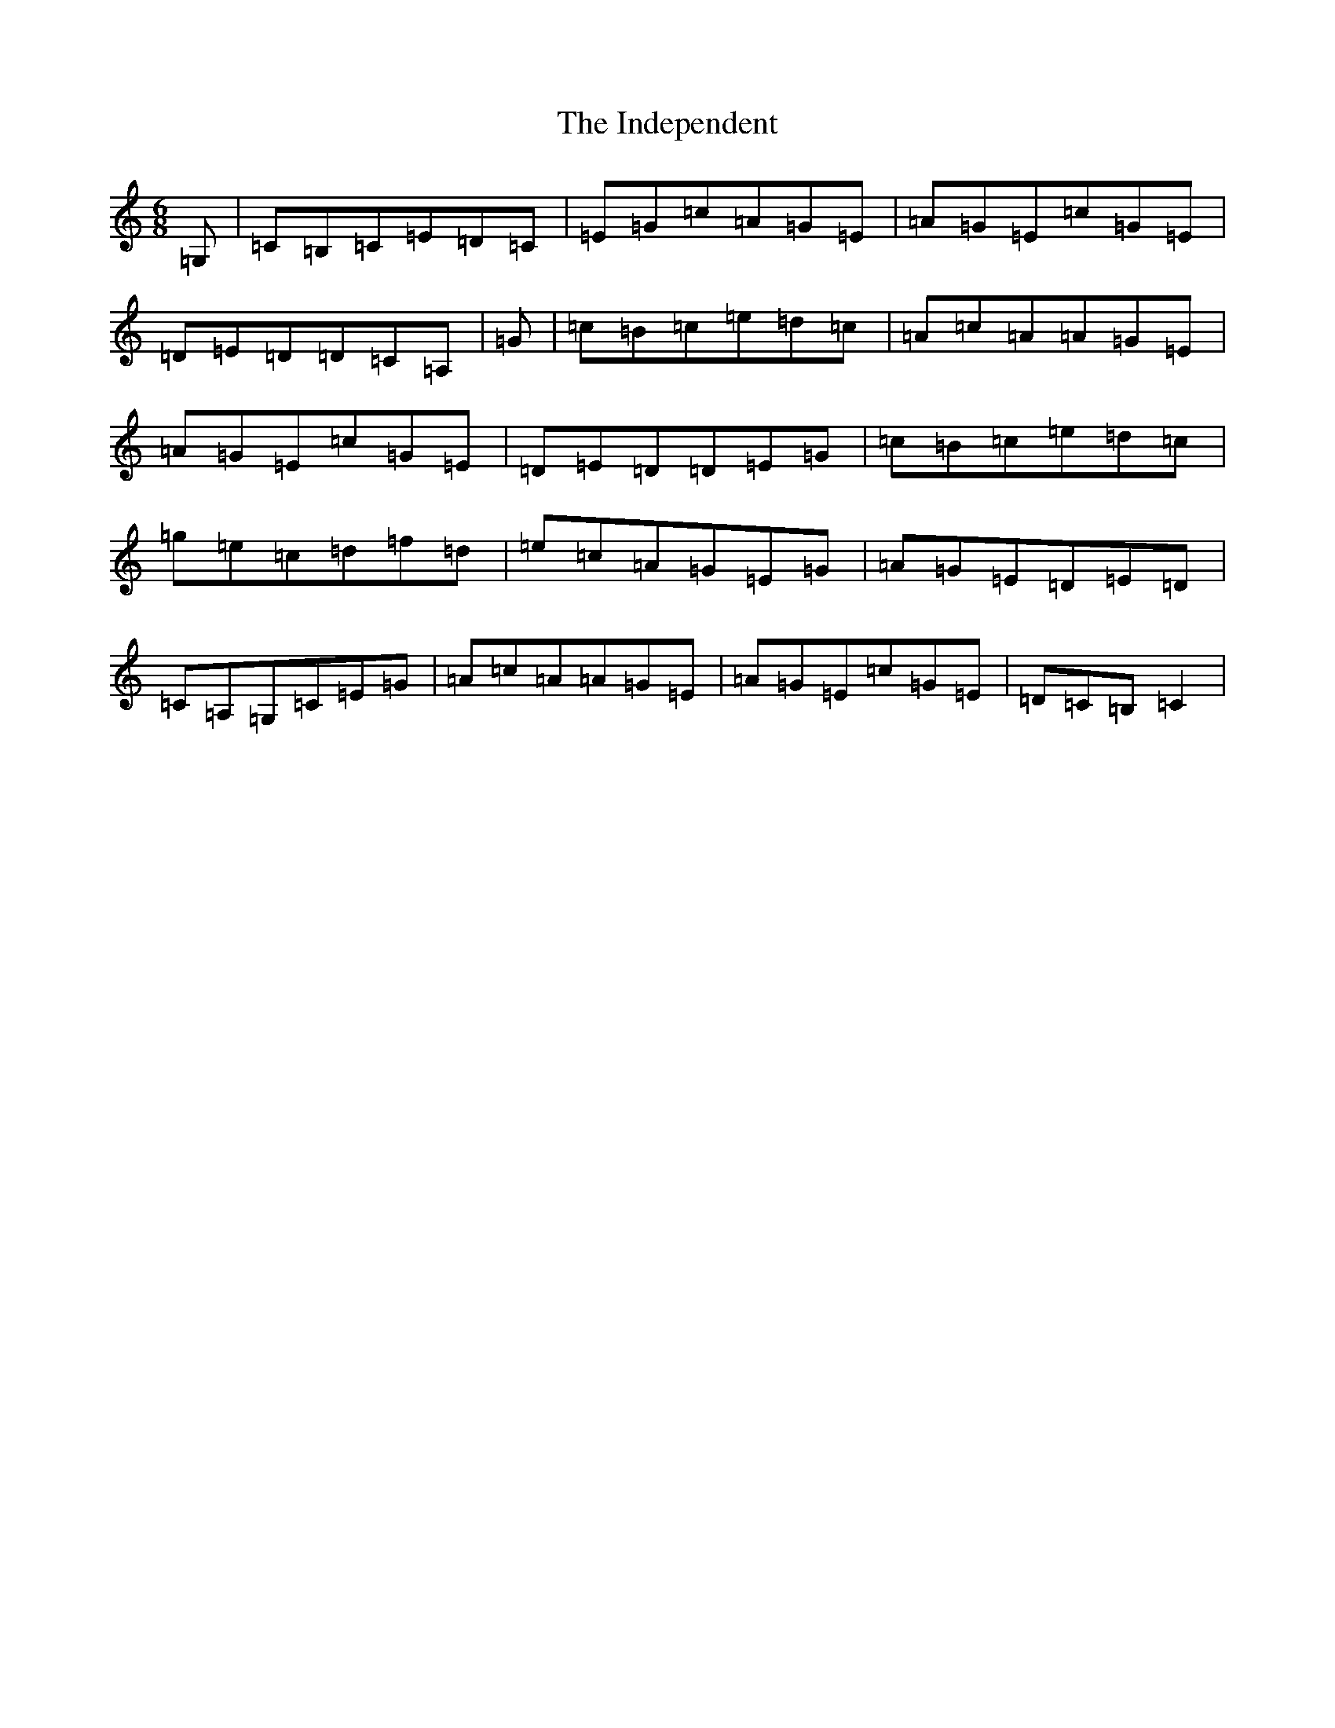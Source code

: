 X: 9862
T: Independent, The
S: https://thesession.org/tunes/9513#setting24017
R: jig
M:6/8
L:1/8
K: C Major
=G,|=C=B,=C=E=D=C|=E=G=c=A=G=E|=A=G=E=c=G=E|=D=E=D=D=C=A,|=G|=c=B=c=e=d=c|=A=c=A=A=G=E|=A=G=E=c=G=E|=D=E=D=D=E=G|=c=B=c=e=d=c|=g=e=c=d=f=d|=e=c=A=G=E=G|=A=G=E=D=E=D|=C=A,=G,=C=E=G|=A=c=A=A=G=E|=A=G=E=c=G=E|=D=C=B,=C2|